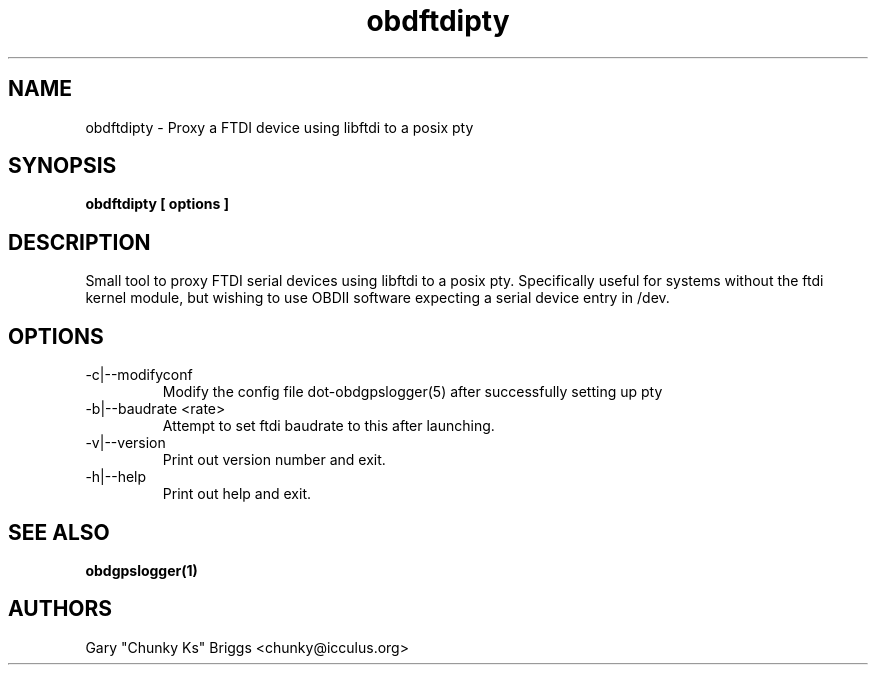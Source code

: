 .TH obdftdipty 1
.SH NAME
obdftdipty \- Proxy a FTDI device using libftdi to a posix pty

.SH SYNOPSIS
.B obdftdipty [ options ]

.SH DESCRIPTION
.IX Header "DESCRIPTION"
Small tool to proxy FTDI serial devices using libftdi to a posix
pty. Specifically useful for systems without the ftdi kernel module,
but wishing to use OBDII software expecting a serial device entry in /dev.

.SH OPTIONS
.IX Header "OPTIONS"
.IP "-c|--modifyconf"
Modify the config file dot-obdgpslogger(5) after successfully setting up pty
.IP "-b|--baudrate <rate>"
Attempt to set ftdi baudrate to this after launching.
.IP "-v|--version"
Print out version number and exit.
.IP "-h|--help"
Print out help and exit.
 
.SH SEE ALSO
.IX Header "SEE ALSO"
.BR "obdgpslogger(1)"

.SH AUTHORS
Gary "Chunky Ks" Briggs <chunky@icculus.org>


